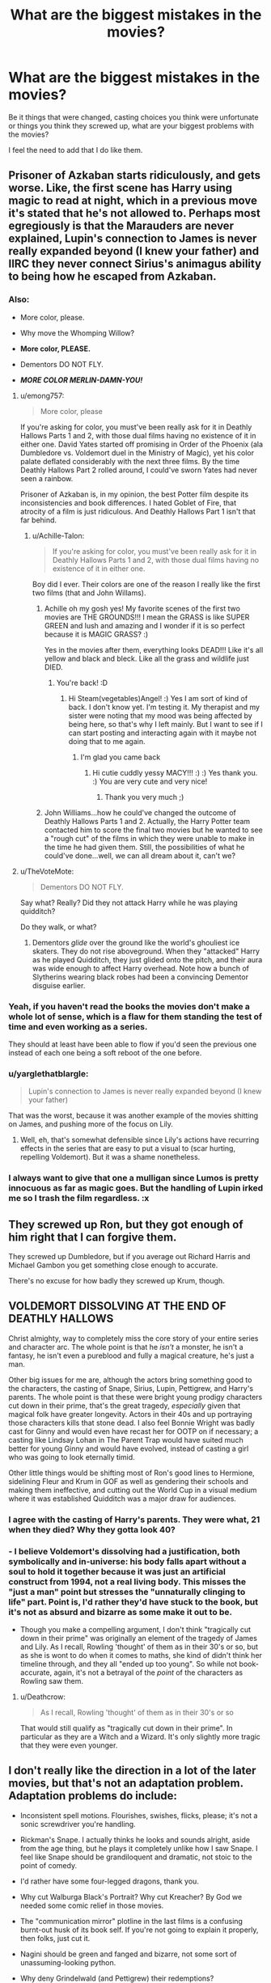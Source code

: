 #+TITLE: What are the biggest mistakes in the movies?

* What are the biggest mistakes in the movies?
:PROPERTIES:
:Author: Leahsyn
:Score: 6
:DateUnix: 1525291771.0
:DateShort: 2018-May-03
:FlairText: Discussion
:END:
Be it things that were changed, casting choices you think were unfortunate or things you think they screwed up, what are your biggest problems with the movies?

I feel the need to add that I do like them.


** Prisoner of Azkaban starts ridiculously, and gets worse. Like, the first scene has Harry using magic to read at night, which in a previous move it's stated that he's not allowed to. Perhaps most egregiously is that the Marauders are never explained, Lupin's connection to James is never really expanded beyond (I knew your father) and IIRC they never connect Sirius's animagus ability to being how he escaped from Azkaban.
:PROPERTIES:
:Author: Lord_Anarchy
:Score: 33
:DateUnix: 1525292369.0
:DateShort: 2018-May-03
:END:

*** Also:

- More color, please.

- Why move the Whomping Willow?

- *More color, PLEASE.*

- Dementors DO NOT FLY.

- */MORE COLOR MERLIN-DAMN-YOU!/*
:PROPERTIES:
:Author: Achille-Talon
:Score: 24
:DateUnix: 1525294357.0
:DateShort: 2018-May-03
:END:

**** u/emong757:
#+begin_quote
  More color, please
#+end_quote

If you're asking for color, you must've been really ask for it in Deathly Hallows Parts 1 and 2, with those dual films having no existence of it in either one. David Yates started off promising in Order of the Phoenix (ala Dumbledore vs. Voldemort duel in the Ministry of Magic), yet his color palate deflated considerably with the next three films. By the time Deathly Hallows Part 2 rolled around, I could've sworn Yates had never seen a rainbow.

Prisoner of Azkaban is, in my opinion, the best Potter film despite its inconsistencies and book differences. I hated Goblet of Fire, that atrocity of a film is just ridiculous. And Deathly Hallows Part 1 isn't that far behind.
:PROPERTIES:
:Author: emong757
:Score: 14
:DateUnix: 1525296307.0
:DateShort: 2018-May-03
:END:

***** u/Achille-Talon:
#+begin_quote
  If you're asking for color, you must've been really ask for it in Deathly Hallows Parts 1 and 2, with those dual films having no existence of it in either one.
#+end_quote

Boy did I ever. Their colors are one of the reason I really like the first two films (that and John Willams).
:PROPERTIES:
:Author: Achille-Talon
:Score: 10
:DateUnix: 1525296450.0
:DateShort: 2018-May-03
:END:

****** Achille oh my gosh yes! My favorite scenes of the first two movies are THE GROUNDS!!! I mean the GRASS is like SUPER GREEN and lush and amazing and I wonder if it is so perfect because it is MAGIC GRASS? :)

Yes in the movies after them, everything looks DEAD!!! Like it's all yellow and black and bleck. Like all the grass and wildlife just DIED.
:PROPERTIES:
:Score: 15
:DateUnix: 1525297084.0
:DateShort: 2018-May-03
:END:

******* You're back! :D
:PROPERTIES:
:Author: SteamAngel
:Score: 3
:DateUnix: 1525307862.0
:DateShort: 2018-May-03
:END:

******** Hi Steam(vegetables)Angel! :) Yes I am sort of kind of back. I don't know yet. I'm testing it. My therapist and my sister were noting that my mood was being affected by being here, so that's why I left mainly. But I want to see if I can start posting and interacting again with it maybe not doing that to me again.
:PROPERTIES:
:Score: 4
:DateUnix: 1525308166.0
:DateShort: 2018-May-03
:END:

********* I'm glad you came back
:PROPERTIES:
:Author: Mac_cy
:Score: 2
:DateUnix: 1525332825.0
:DateShort: 2018-May-03
:END:

********** Hi cutie cuddly yessy MACY!!! :) :) Yes thank you. :) You are very cute and very nice!
:PROPERTIES:
:Score: 2
:DateUnix: 1525333125.0
:DateShort: 2018-May-03
:END:

*********** Thank you very much ;)
:PROPERTIES:
:Author: Mac_cy
:Score: 1
:DateUnix: 1525339838.0
:DateShort: 2018-May-03
:END:


****** John Williams...how he could've changed the outcome of Deathly Hallows Parts 1 and 2. Actually, the Harry Potter team contacted him to score the final two movies but he wanted to see a "rough cut" of the films in which they were unable to make in the time he had given them. Still, the possibilities of what he could've done...well, we can all dream about it, can't we?
:PROPERTIES:
:Author: emong757
:Score: 2
:DateUnix: 1525296778.0
:DateShort: 2018-May-03
:END:


**** u/TheVoteMote:
#+begin_quote
  Dementors DO NOT FLY.
#+end_quote

Say what? Really? Did they not attack Harry while he was playing quidditch?

Do they walk, or what?
:PROPERTIES:
:Author: TheVoteMote
:Score: 3
:DateUnix: 1525373684.0
:DateShort: 2018-May-03
:END:

***** Dementors /glide/ over the ground like the world's ghouliest ice skaters. They do not rise aboveground. When they "attacked" Harry as he played Quidditch, they just glided onto the pitch, and their aura was wide enough to affect Harry overhead. Note how a bunch of Slytherins wearing black robes had been a convincing Dementor disguise earlier.
:PROPERTIES:
:Author: Achille-Talon
:Score: 4
:DateUnix: 1525378577.0
:DateShort: 2018-May-04
:END:


*** Yeah, if you haven't read the books the movies don't make a whole lot of sense, which is a flaw for them standing the test of time and even working as a series.

They should at least have been able to flow if you'd seen the previous one instead of each one being a soft reboot of the one before.
:PROPERTIES:
:Author: 360Saturn
:Score: 10
:DateUnix: 1525298053.0
:DateShort: 2018-May-03
:END:


*** u/yarglethatblargle:
#+begin_quote
  Lupin's connection to James is never really expanded beyond (I knew your father)
#+end_quote

That was the worst, because it was another example of the movies shitting on James, and pushing more of the focus on Lily.
:PROPERTIES:
:Author: yarglethatblargle
:Score: 7
:DateUnix: 1525303841.0
:DateShort: 2018-May-03
:END:

**** Well, eh, that's somewhat defensible since Lily's actions have recurring effects in the series that are easy to put a visual to (scar hurting, repelling Voldemort). But it was a shame nonetheless.
:PROPERTIES:
:Author: MindForgedManacle
:Score: 3
:DateUnix: 1525310182.0
:DateShort: 2018-May-03
:END:


*** I always want to give that one a mulligan since Lumos is pretty innocuous as far as magic goes. But the handling of Lupin irked me so I trash the film regardless. :x
:PROPERTIES:
:Author: MindForgedManacle
:Score: 6
:DateUnix: 1525293382.0
:DateShort: 2018-May-03
:END:


** They screwed up Ron, but they got enough of him right that I can forgive them.

They screwed up Dumbledore, but if you average out Richard Harris and Michael Gambon you get something close enough to accurate.

There's no excuse for how badly they screwed up Krum, though.
:PROPERTIES:
:Author: Governor_Humphries
:Score: 11
:DateUnix: 1525299178.0
:DateShort: 2018-May-03
:END:


** VOLDEMORT DISSOLVING AT THE END OF DEATHLY HALLOWS

Christ almighty, way to completely miss the core story of your entire series and character arc. The whole point is that he /isn't/ a monster, he isn't a fantasy, he isn't even a pureblood and fully a magical creature, he's just a man.

Other big issues for me are, although the actors bring something good to the characters, the casting of Snape, Sirius, Lupin, Pettigrew, and Harry's parents. The whole point is that these were bright young prodigy characters cut down in their prime, that's the great tragedy, /especially/ given that magical folk have greater longevity. Actors in their 40s and up portraying those characters kills that stone dead. I also feel Bonnie Wright was badly cast for Ginny and would even have recast her for OOTP on if necessary; a casting like Lindsay Lohan in The Parent Trap would have suited much better for young Ginny and would have evolved, instead of casting a girl who was going to look eternally timid.

Other little things would be shifting most of Ron's good lines to Hermione, sidelining Fleur and Krum in GOF as well as gendering their schools and making them ineffective, and cutting out the World Cup in a visual medium where it was established Quidditch was a major draw for audiences.
:PROPERTIES:
:Author: 360Saturn
:Score: 22
:DateUnix: 1525297868.0
:DateShort: 2018-May-03
:END:

*** I agree with the casting of Harry's parents. They were what, 21 when they died? Why they gotta look 40?
:PROPERTIES:
:Author: jenorama_CA
:Score: 12
:DateUnix: 1525298768.0
:DateShort: 2018-May-03
:END:


*** - I believe Voldemort's dissolving had a justification, both symbolically and in-universe: his body falls apart without a soul to hold it together because it was just an artificial construct from 1994, not a real living body. This misses the "just a man" point but stresses the "unnaturally clinging to life" part. Point is, I'd rather they'd have stuck to the book, but it's not as absurd and bizarre as some make it out to be.

- Though you make a compelling argument, I don't think "tragically cut down in their prime" was originally an element of the tragedy of James and Lily. As I recall, Rowling 'thought' of them as in their 30's or so, but as she is wont to do when it comes to maths, she kind of didn't think her timeline through, and they all "ended up too young". So while not book-accurate, again, it's not a betrayal of the /point/ of the characters as Rowling saw them.
:PROPERTIES:
:Author: Achille-Talon
:Score: 7
:DateUnix: 1525299091.0
:DateShort: 2018-May-03
:END:

**** u/Deathcrow:
#+begin_quote
  As I recall, Rowling 'thought' of them as in their 30's or so
#+end_quote

That would still qualify as "tragically cut down in their prime". In particular as they are a Witch and a Wizard. It's only slightly more tragic that they were even younger.
:PROPERTIES:
:Author: Deathcrow
:Score: 6
:DateUnix: 1525299774.0
:DateShort: 2018-May-03
:END:


** I don't really like the direction in a lot of the later movies, but that's not an adaptation problem. Adaptation problems do include:

- Inconsistent spell motions. Flourishes, swishes, flicks, please; it's not a sonic screwdriver you're handling.

- Rickman's Snape. I actually thinks he looks and sounds alright, aside from the age thing, but he plays it completely unlike how I saw Snape. I feel like Snape should be grandiloquent and dramatic, not stoic to the point of comedy.

- I'd rather have some four-legged dragons, thank you.

- Why cut Walburga Black's Portrait? Why cut Kreacher? By God we needed some comic relief in those movies.

- The "communication mirror" plotline in the last films is a confusing burnt-out husk of its book self. If you're not going to explain it properly, then folks, just cut it.

- Nagini should be green and fanged and bizarre, not some sort of unassuming-looking python.

- Why deny Grindelwald (and Pettigrew) their redemptions?
:PROPERTIES:
:Author: Achille-Talon
:Score: 20
:DateUnix: 1525294602.0
:DateShort: 2018-May-03
:END:

*** Yes Snape was always a much more emotional and overly-sensitive person in the books than in the movies! He was really petty and vindictive and he relished in it all the time. He also flew off the handle a lot at small stuff. I like over-emotional super-sensitive book Snape than stoic movie Snape who talks slowly and stuff.
:PROPERTIES:
:Score: 9
:DateUnix: 1525296880.0
:DateShort: 2018-May-03
:END:


** Casting: The casting of the trio is amazing. Particularly Rupert Grint... I can't fathom how much Ron would be hated (considering how badly he was written) if Rupert hadn't been as good of a Ron as he was. The rest of the cast is very hit and miss: Mostly way too old and I truly believe Bonnie Wright was a terrible cast for the role of Ginny. It feels like they only cast her for her looks. Gambon had his moments put [[https://i.imgur.com/kTXzCHo.jpg]["DID YOU PUT YOUR NAME IN THE GOBLET?!"]] was just terrible, but may have been the director's fault.

I don't like how they gave Hermione a pink dress. A lot else has already been mentioned in this thread and I don't want to repeat.
:PROPERTIES:
:Author: Deathcrow
:Score: 9
:DateUnix: 1525299544.0
:DateShort: 2018-May-03
:END:

*** I hated Hermione's pink dress. I also hated how they couldn't be consistent with the robes, not even between entries in their own series. Harry and Ron and all the boys at the Ball just wearing suits without even long jackets??? Are you wizards or not?!
:PROPERTIES:
:Author: 360Saturn
:Score: 14
:DateUnix: 1525300222.0
:DateShort: 2018-May-03
:END:


*** u/ValerianCandy:
#+begin_quote
  Gambon had his moments put "DID YOU PUT YOUR NAME IN THE GOBLET?!" was just terrible, but may have been the director's fault.
#+end_quote

It wasn't. He'd never held a Harry Potter book in his hands, in his life.. He read the script and that was that.
:PROPERTIES:
:Author: ValerianCandy
:Score: 1
:DateUnix: 1525458515.0
:DateShort: 2018-May-04
:END:

**** Sure, but the job of the director is literally to DIRECT. If he had been unhappy with Gambon's performance he should have corrected him. I have to assume this was an acceptable performance for him.
:PROPERTIES:
:Author: Deathcrow
:Score: 1
:DateUnix: 1525458628.0
:DateShort: 2018-May-04
:END:

***** You have a point there. I hadn't thought about that.
:PROPERTIES:
:Author: ValerianCandy
:Score: 1
:DateUnix: 1525461366.0
:DateShort: 2018-May-04
:END:


** cutting out all of SPEW and erasing Hermione's passion for house elves, muggles, working in the ministry-- one thing I always admired about Hermione is that she was an activist. I definitely think they made Ginny a lot less interesting and spunky and more into kind of a shy girl next door type which is corny. I also just think in general that the movies dont have the same whimsical, lighthearted and funky world building as the books, at least consistently. they feel too doom-and-gloom whereas the books continuously introduce colorful and quirky characters to add humor even in dark moments. dumbledore is far too serious in the films as well to state the obv
:PROPERTIES:
:Author: rosealoewater
:Score: 7
:DateUnix: 1525324318.0
:DateShort: 2018-May-03
:END:


** Harry snapping the Elder Wand and throwing it away. I was like, "WHAT?!?" He had been planning to return it to Dumbledore's TOMB in the book!

I might have forgiven that scene if they'd at least shown that he used the Elder Wand to repair his broken Holly and Phoenix feather wand before snapping it but NOooo... We were left with a completely wandless Harry.
:PROPERTIES:
:Author: Termsndconditions
:Score: 7
:DateUnix: 1525355078.0
:DateShort: 2018-May-03
:END:


** "You have your mother's eyes"

Five minutes prior: young Lily has big round brown eyes, whereas Harry's are greyish blue and more squinty.

I mean, I knew Snape was an ass, but for the movies he's full-on delusional -- so is Dumbledore for that matter, because he says the same thing to Snape.

(It's bad enough that they didn't get the color right; at least the adult Lily has eyes similar to Dan Radcliffe's, but in both cases I find them unremarkable.)
:PROPERTIES:
:Author: wordhammer
:Score: 3
:DateUnix: 1525360984.0
:DateShort: 2018-May-03
:END:

*** I tend to be forgiving on Radcliffe's part mainly due to how he reacted to the contacts when filming, having something akin to an allergic reaction.
:PROPERTIES:
:Author: rastelli45
:Score: 1
:DateUnix: 1525479456.0
:DateShort: 2018-May-05
:END:


** There are a lot of criticisms that are artistic choices or bad casting or directing, but I have three big, plot-level problems with the films. Two are deleted scenes that should absolutely not have been deleted, and the third is a loose plot thread that really needed a satisfying resolution.

- In /Chamber of Secrets/, the deleted scene in the Hospital Wing where Ron explains about Tom Riddle's award and his possible connection with the Chamber. Without that scene, it makes no sense for Harry to ask the diary about the Chamber.
- In /Deathly Hallows/, the deleted scene where Ron (again) explains about the Taboo. Without that scene, it's impossible to understand what's going on when Xeno Lovegood says Voldemort's name, and the Death Eaters attack.
- In /Order of the Phoenix/, when Harry learns that Cho was given Veritaserum and thus did not willingly betray the D.A. to Umbridge, he never resolves the matter with her and never speaks to her again, leaving her thinking he still hates her. Canon!Harry would have definitely apologized to her in that situation, even if they didn't get back together.
:PROPERTIES:
:Author: TheWhiteSquirrel
:Score: 2
:DateUnix: 1525348538.0
:DateShort: 2018-May-03
:END:


** Most of the crew is too handsome/beautiful... to play those character. I mean Hermione is an average looking girl in the books and then you have Emma Watson. Same for Snape.
:PROPERTIES:
:Author: Quoba
:Score: 1
:DateUnix: 1525563809.0
:DateShort: 2018-May-06
:END:


** Neville being bad at Herbology to show he's clumsy. It bothers me because Neville's supposed to be great at it (he is the Herbology professor in the future!). I get that the movies are trying to say he's hopeless but c'mon, it was the one subject he was good at...
:PROPERTIES:
:Author: prongspadfootmoony
:Score: 1
:DateUnix: 1525600133.0
:DateShort: 2018-May-06
:END:
